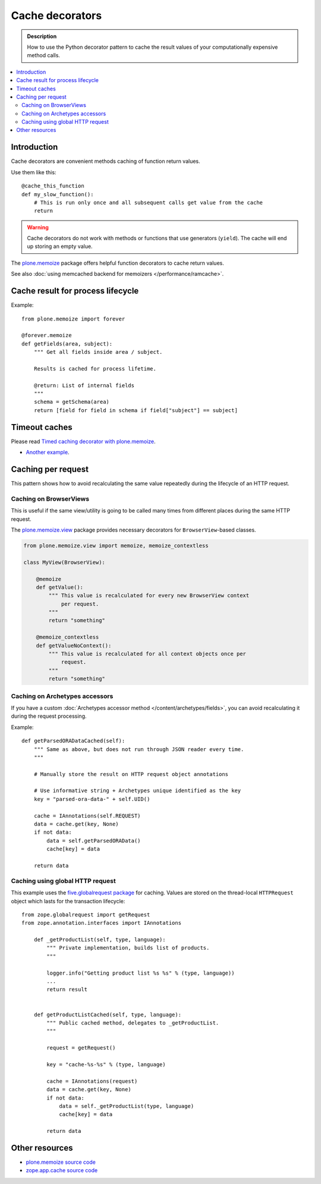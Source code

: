 =================
Cache decorators
=================

.. admonition:: Description

    How to use the Python decorator pattern to cache the result values of
    your computationally expensive method calls.

.. contents:: :local:

Introduction
============

Cache decorators are convenient methods caching of function return values.

Use them like this::

    @cache_this_function
    def my_slow_function():
        # This is run only once and all subsequent calls get value from the cache
        return  

.. warning::

    Cache decorators do not work with methods or functions that use
    generators (``yield``).
    The cache will end up storing an empty value.

The `plone.memoize <http://pypi.python.org/pypi/plone.memoize>`_ package
offers helpful function decorators to cache return values.

See also :doc:`using memcached backend for memoizers </performance/ramcache>`. 

Cache result for process lifecycle
==================================

Example::

    from plone.memoize import forever

    @forever.memoize
    def getFields(area, subject):
        """ Get all fields inside area / subject.

        Results is cached for process lifetime.

        @return: List of internal fields
        """
        schema = getSchema(area)
        return [field for field in schema if field["subject"] == subject]


Timeout caches
==============

Please read `Timed caching decorator with plone.memoize <http://danielnouri.org/blog/devel/plone-memoize-timeout.html?showcomments=yes>`_.

* `Another example <https://svn.plone.org/svn/collective/collective.externalcontent/trunk/collective/externalcontent/tests/test_vocabulary.py>`_.

Caching per request
===================

This pattern shows how to avoid recalculating the same value repeatedly
during the lifecycle of an HTTP request.

Caching on BrowserViews
------------------------

This is useful if the same view/utility is going to be called many times
from different places during the same HTTP request.

The `plone.memoize.view <https://github.com/plone/plone.memoize/tree/master/plone/memoize/view.txt>`_
package provides necessary decorators for ``BrowserView``-based classes.

.. code-block:: python

    from plone.memoize.view import memoize, memoize_contextless

    class MyView(BrowserView):

        @memoize
        def getValue():
            """ This value is recalculated for every new BrowserView context
                per request.
            """
            return "something"

        @memoize_contextless
        def getValueNoContext():
            """ This value is recalculated for all context objects once per
                request.
            """
            return "something"

Caching on Archetypes accessors
---------------------------------

If you have a custom 
:doc:`Archetypes accessor method </content/archetypes/fields>`,
you can avoid recalculating it during the request processing.

Example::

    def getParsedORADataCached(self):
        """ Same as above, but does not run through JSON reader every time.
        """

        # Manually store the result on HTTP request object annotations 

        # Use informative string + Archetypes unique identified as the key
        key = "parsed-ora-data-" + self.UID()

        cache = IAnnotations(self.REQUEST)
        data = cache.get(key, None)
        if not data:
            data = self.getParsedORAData()
            cache[key] = data 

        return data

Caching using global HTTP request
----------------------------------

This example uses the 
`five.globalrequest package <http://pypi.python.org/pypi/five.globalrequest>`_ 
for caching. Values are stored on the thread-local ``HTTPRequest`` object
which lasts for the transaction lifecycle::

    from zope.globalrequest import getRequest
    from zope.annotation.interfaces import IAnnotations

        def _getProductList(self, type, language):
            """ Private implementation, builds list of products.
            """

            logger.info("Getting product list %s %s" % (type, language))
            ...
            return result


        def getProductListCached(self, type, language):
            """ Public cached method, delegates to _getProductList.
            """

            request = getRequest()

            key = "cache-%s-%s" % (type, language)

            cache = IAnnotations(request)
            data = cache.get(key, None)
            if not data:
                data = self._getProductList(type, language)
                cache[key] = data

            return data


Other resources
===============

* `plone.memoize source code <https://github.com/plone/plone.memoize/tree/master/plone/memoize/>`_

* `zope.app.cache source code <http://svn.zope.org/zope.app.cache/trunk/src/zope/app/cache/>`_


